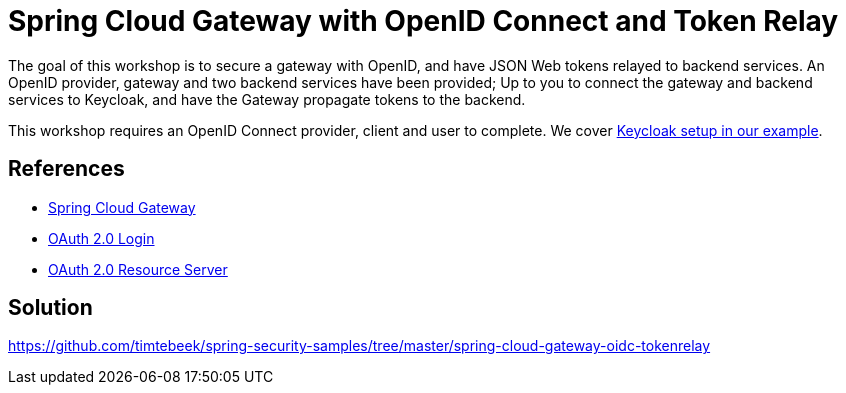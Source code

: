 = Spring Cloud Gateway with OpenID Connect and Token Relay

The goal of this workshop is to secure a gateway with OpenID, and have JSON Web tokens relayed to backend services.
An OpenID provider, gateway and two backend services have been provided;
Up to you to connect the gateway and backend services to Keycloak, and have the Gateway propagate tokens to the backend.

This workshop requires an OpenID Connect provider, client and user to complete.
We cover link:keycloak/README.adoc[Keycloak setup in our example].

== References
- https://cloud.spring.io/spring-cloud-gateway/reference/html/[Spring Cloud Gateway]
- https://docs.spring.io/spring-security/reference/5.6.4/servlet/oauth2/login/core.html[OAuth 2.0 Login]
- https://docs.spring.io/spring-security/reference/5.6.4/servlet/oauth2/resource-server/index.html[OAuth 2.0 Resource Server]

== Solution
https://github.com/timtebeek/spring-security-samples/tree/master/spring-cloud-gateway-oidc-tokenrelay
